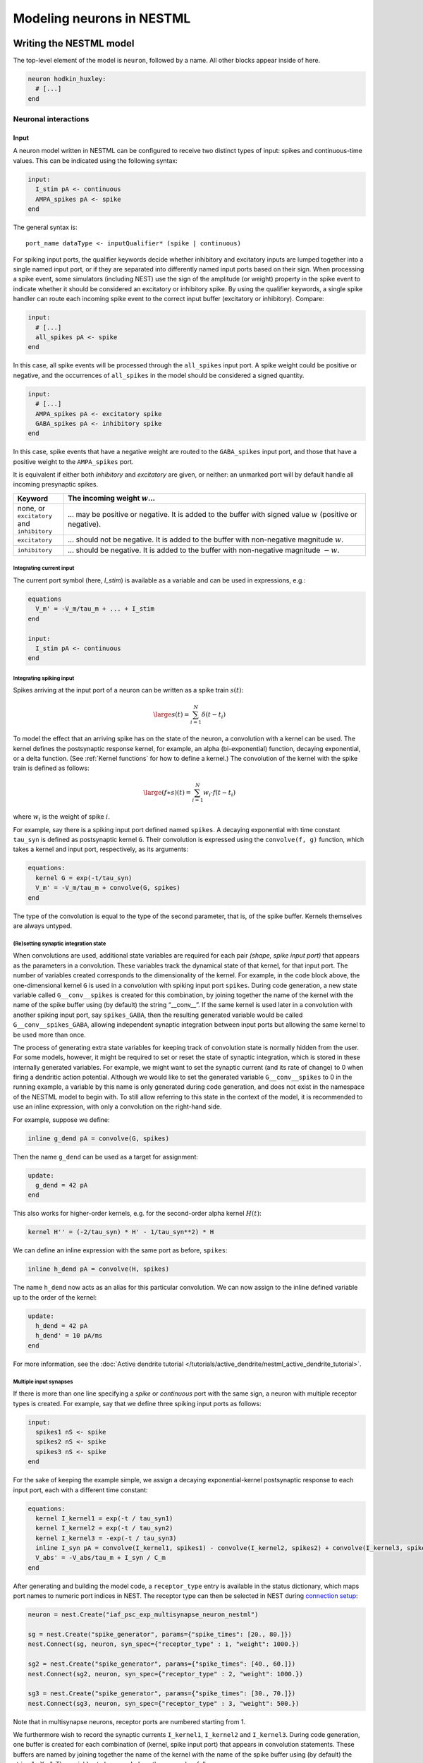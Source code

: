 Modeling neurons in NESTML
==========================

Writing the NESTML model
########################

The top-level element of the model is ``neuron``, followed by a name. All other blocks appear inside of here.

.. code-block:: nestml

   neuron hodkin_huxley:
     # [...]
   end


Neuronal interactions
---------------------

Input
~~~~~

A neuron model written in NESTML can be configured to receive two distinct types of input: spikes and continuous-time values. This can be indicated using the following syntax:

.. code-block:: nestml

   input:
     I_stim pA <- continuous
     AMPA_spikes pA <- spike
   end

The general syntax is:

::

    port_name dataType <- inputQualifier* (spike | continuous)

For spiking input ports, the qualifier keywords decide whether inhibitory and excitatory inputs are lumped together into a single named input port, or if they are separated into differently named input ports based on their sign. When processing a spike event, some simulators (including NEST) use the sign of the amplitude (or weight) property in the spike event to indicate whether it should be considered an excitatory or inhibitory spike. By using the qualifier keywords, a single spike handler can route each incoming spike event to the correct input buffer (excitatory or inhibitory). Compare:

.. code-block:: nestml

   input:
     # [...]
     all_spikes pA <- spike
   end

In this case, all spike events will be processed through the ``all_spikes`` input port. A spike weight could be positive or negative, and the occurrences of ``all_spikes`` in the model should be considered a signed quantity.

.. code-block:: nestml

   input:
     # [...]
     AMPA_spikes pA <- excitatory spike
     GABA_spikes pA <- inhibitory spike
   end

In this case, spike events that have a negative weight are routed to the ``GABA_spikes`` input port, and those that have a positive weight to the ``AMPA_spikes`` port.

It is equivalent if either both `inhibitory` and `excitatory` are given, or neither: an unmarked port will by default handle all incoming presynaptic spikes.

.. list-table::
   :header-rows: 1
   :widths: 10 60

   * - Keyword
     - The incoming weight :math:`w`...
   * - none, or ``excitatory`` and ``inhibitory``
     - ... may be positive or negative. It is added to the buffer with signed value :math:`w` (positive or negative).
   * - ``excitatory``
     - ... should not be negative. It is added to the buffer with non-negative magnitude :math:`w`.
   * - ``inhibitory``
     - ... should be negative. It is added to the buffer with non-negative magnitude :math:`-w`.


Integrating current input
^^^^^^^^^^^^^^^^^^^^^^^^^

The current port symbol (here, `I_stim`) is available as a variable and can be used in expressions, e.g.:

.. code-block:: nestml

   equations
     V_m' = -V_m/tau_m + ... + I_stim
   end

   input:
     I_stim pA <- continuous
   end



Integrating spiking input
^^^^^^^^^^^^^^^^^^^^^^^^^

Spikes arriving at the input port of a neuron can be written as a spike train :math:`s(t)`:

.. math::

   \large s(t) = \sum_{i=1}^N \delta(t - t_i)

To model the effect that an arriving spike has on the state of the neuron, a convolution with a kernel can be used. The kernel defines the postsynaptic response kernel, for example, an alpha (bi-exponential) function, decaying exponential, or a delta function. (See :ref:`Kernel functions` for how to define a kernel.) The convolution of the kernel with the spike train is defined as follows:

.. math::

   \large (f \ast s)(t) = \sum_{i=1}^N w_i \cdot f(t - t_i)

where :math:`w_i` is the weight of spike :math:`i`.

For example, say there is a spiking input port defined named ``spikes``. A decaying exponential with time constant ``tau_syn`` is defined as postsynaptic kernel ``G``. Their convolution is expressed using the ``convolve(f, g)`` function, which takes a kernel and input port, respectively, as its arguments:

.. code-block:: nestml

   equations:
     kernel G = exp(-t/tau_syn)
     V_m' = -V_m/tau_m + convolve(G, spikes)
   end

The type of the convolution is equal to the type of the second parameter, that is, of the spike buffer. Kernels themselves are always untyped.


(Re)setting synaptic integration state
^^^^^^^^^^^^^^^^^^^^^^^^^^^^^^^^^^^^^^

When convolutions are used, additional state variables are required for each pair *(shape, spike input port)* that appears as the parameters in a convolution. These variables track the dynamical state of that kernel, for that input port. The number of variables created corresponds to the dimensionality of the kernel. For example, in the code block above, the one-dimensional kernel ``G`` is used in a convolution with spiking input port ``spikes``. During code generation, a new state variable called ``G__conv__spikes`` is created for this combination, by joining together the name of the kernel with the name of the spike buffer using (by default) the string “__conv__”. If the same kernel is used later in a convolution with another spiking input port, say ``spikes_GABA``, then the resulting generated variable would be called ``G__conv__spikes_GABA``, allowing independent synaptic integration between input ports but allowing the same kernel to be used more than once.

The process of generating extra state variables for keeping track of convolution state is normally hidden from the user. For some models, however, it might be required to set or reset the state of synaptic integration, which is stored in these internally generated variables. For example, we might want to set the synaptic current (and its rate of change) to 0 when firing a dendritic action potential. Although we would like to set the generated variable ``G__conv__spikes`` to 0 in the running example, a variable by this name is only generated during code generation, and does not exist in the namespace of the NESTML model to begin with. To still allow referring to this state in the context of the model, it is recommended to use an inline expression, with only a convolution on the right-hand side.

For example, suppose we define:

.. code-block:: nestml

   inline g_dend pA = convolve(G, spikes)

Then the name ``g_dend`` can be used as a target for assignment:

.. code-block:: nestml

   update:
     g_dend = 42 pA
   end

This also works for higher-order kernels, e.g. for the second-order alpha kernel :math:`H(t)`:

.. code-block:: nestml

   kernel H'' = (-2/tau_syn) * H' - 1/tau_syn**2) * H

We can define an inline expression with the same port as before, ``spikes``:

.. code-block:: nestml

   inline h_dend pA = convolve(H, spikes)

The name ``h_dend`` now acts as an alias for this particular convolution. We can now assign to the inline defined variable up to the order of the kernel:

.. code-block:: nestml

   update:
     h_dend = 42 pA
     h_dend' = 10 pA/ms
   end

For more information, see the :doc:`Active dendrite tutorial </tutorials/active_dendrite/nestml_active_dendrite_tutorial>`.


Multiple input synapses
^^^^^^^^^^^^^^^^^^^^^^^

If there is more than one line specifying a `spike` or `continuous` port with the same sign, a neuron with multiple receptor types is created. For example, say that we define three spiking input ports as follows:

.. code-block:: nestml

   input:
     spikes1 nS <- spike
     spikes2 nS <- spike
     spikes3 nS <- spike
   end

For the sake of keeping the example simple, we assign a decaying exponential-kernel postsynaptic response to each input port, each with a different time constant:

.. code-block:: nestml

   equations:
     kernel I_kernel1 = exp(-t / tau_syn1)
     kernel I_kernel2 = exp(-t / tau_syn2)
     kernel I_kernel3 = -exp(-t / tau_syn3)
     inline I_syn pA = convolve(I_kernel1, spikes1) - convolve(I_kernel2, spikes2) + convolve(I_kernel3, spikes3)
     V_abs' = -V_abs/tau_m + I_syn / C_m
   end

After generating and building the model code, a ``receptor_type`` entry is available in the status dictionary, which maps port names to numeric port indices in NEST. The receptor type can then be selected in NEST during `connection setup <http://nest-simulator.org/connection_management/#receptor-types>`_:

.. code-block:: python

   neuron = nest.Create("iaf_psc_exp_multisynapse_neuron_nestml")

   sg = nest.Create("spike_generator", params={"spike_times": [20., 80.]})
   nest.Connect(sg, neuron, syn_spec={"receptor_type" : 1, "weight": 1000.})

   sg2 = nest.Create("spike_generator", params={"spike_times": [40., 60.]})
   nest.Connect(sg2, neuron, syn_spec={"receptor_type" : 2, "weight": 1000.})

   sg3 = nest.Create("spike_generator", params={"spike_times": [30., 70.]})
   nest.Connect(sg3, neuron, syn_spec={"receptor_type" : 3, "weight": 500.})

Note that in multisynapse neurons, receptor ports are numbered starting from 1.

We furthermore wish to record the synaptic currents ``I_kernel1``, ``I_kernel2`` and ``I_kernel3``. During code generation, one buffer is created for each combination of (kernel, spike input port) that appears in convolution statements. These buffers are named by joining together the name of the kernel with the name of the spike buffer using (by default) the string "__X__". The variables to be recorded are thus named as follows:

.. code-block:: python

   mm = nest.Create('multimeter', params={'record_from': ['I_kernel1__X__spikes1',
                                                          'I_kernel2__X__spikes2',
                                                          'I_kernel3__X__spikes3'],
                                          'interval': .1})
   nest.Connect(mm, neuron)

The output shows the currents for each synapse (three bottom rows) and the net effect on the membrane potential (top row):

.. figure:: https://raw.githubusercontent.com/nest/nestml/master/doc/fig/nestml-multisynapse-example.png
   :alt: NESTML multisynapse example waveform traces

For a full example, please see `tests/resources/iaf_psc_exp_multisynapse.nestml <https://github.com/nest/nestml/blob/master/tests/resources/iaf_psc_exp_multisynapse.nestml>`_ for the full model and `tests/nest_tests/nest_multisynapse_test.py <https://github.com/nest/nestml/blob/master/tests/nest_tests/nest_multisynapse_test.py>`_ for the corresponding test harness that produced the figure above.

Output
~~~~~~

``emit_spike``: calling this function in the ``update`` block results in firing a spike to all target neurons and devices time stamped with the current simulation time.



Generating code
###############

Co-generation of neuron and synapse
-----------------------------------

The ``update`` block in a NESTML model is translated into the ``update`` method in NEST.
